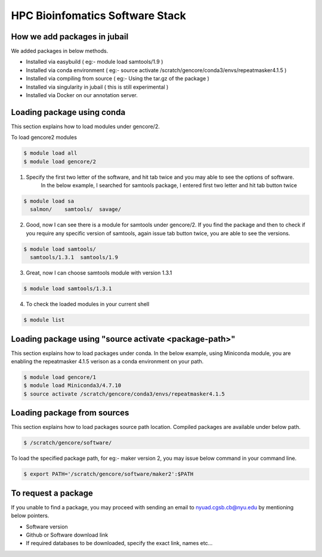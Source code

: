 
HPC Bioinfomatics Software Stack
^^^^^^^^^^^^^^^^^^^^^^^^^^^^^^^^

How we add packages in jubail 
------------------------------

We added packages in below methods. 

* Installed via easybuild ( eg:- module load samtools/1.9 )
* Installed via conda environment ( eg:- source activate /scratch/gencore/conda3/envs/repeatmasker4.1.5 )
* Installed via compiling from source ( eg:- Using the tar.gz of the package )
* Installed via singularity in jubail ( this is still experimental )
* Installed via Docker on our annotation server. 


Loading package using conda 
----------------------------

This section explains how to load modules under gencore/2. 

To load gencore2 modules 

.. code:: bash

    $ module load all 
    $ module load gencore/2 



1) Specify the first two letter of the software, and hit tab twice and you may able to see the options of software.     
    In the below example, I searched for samtools package, I entered first two letter and hit tab button twice 

.. code:: bash

    $ module load sa
      salmon/    samtools/  savage/

2)  Good, now I can see there is a module for samtools under gencore/2. If you find the package and then to check if you require any specific version of samtools, 
    again issue tab button twice, you are able to see the versions. 

.. code:: bash

    $ module load samtools/
      samtools/1.3.1  samtools/1.9

3)  Great, now I can choose samtools module with version 1.3.1

.. code:: bash

    $ module load samtools/1.3.1
       
4)  To check the loaded modules in your current shell

.. code:: bash

    $ module list

Loading package using "source activate <package-path>"
-------------------------------------------------------

This section explains how to load packages under conda.
In the below example, using Miniconda module, you are enabling the repeatmasker 4.1.5 verison as a conda environment on your path.

.. code:: bash
    
    $ module load gencore/1
    $ module load Miniconda3/4.7.10
    $ source activate /scratch/gencore/conda3/envs/repeatmasker4.1.5


Loading package from sources
--------------------------------------------------

This section explains how to load packages source path location. 
Compiled packages are available under below path.

.. code:: bash

   $ /scratch/gencore/software/

To load the specified package path, for eg:- maker version 2, you may issue below command in your command line.

.. code:: bash

    $ export PATH='/scratch/gencore/software/maker2':$PATH

To request a package 
--------------------

If you unable to find a package, you may proceed with sending an email to nyuad.cgsb.cb@nyu.edu by mentioning below pointers.

* Software version
* Github or Software download link
* If required databases to be downloaded, specify the exact link, names etc... 
